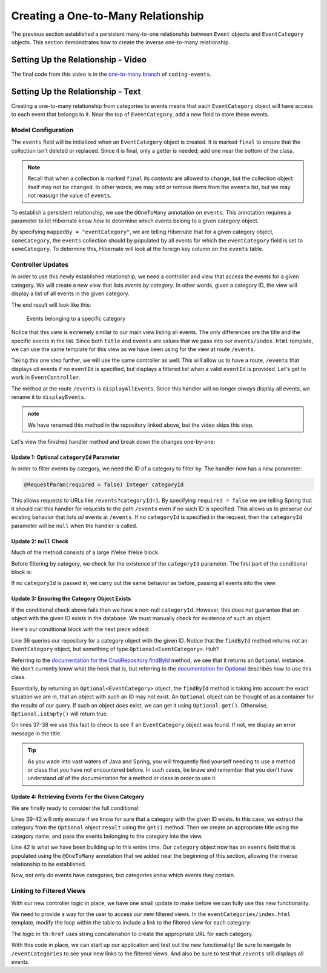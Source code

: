 Creating a One-to-Many Relationship
===================================

The previous section established a persistent many-to-one relationship between ``Event`` objects and ``EventCategory`` objects. This section demonstrates how to create the inverse one-to-many relationship.

Setting Up the Relationship - Video
-----------------------------------

.. raw:: html

   <div style="text-align:center;"><iframe width="800" height="450" src="https://www.youtube.com/embed/RLykFBY9Rys" frameborder="0" allow="accelerometer; autoplay; encrypted-media; gyroscope; picture-in-picture" allowfullscreen></iframe></div>

The final code from this video is in the `one-to-many branch <https://github.com/LaunchCodeEducation/coding-events/tree/one-to-many>`__ of ``coding-events``.

Setting Up the Relationship - Text
----------------------------------

Creating a one-to-many relationship from categories to events means that each ``EventCategory`` object will have access to each event that belongs to it. Near the top of ``EventCategory``, add a new field to store these events.

Model Configuration
^^^^^^^^^^^^^^^^^^^

.. sourcecode:: java
   :lineno-start: 19

   private final List<Event> events = new ArrayList<>();

The ``events`` field will be initialized when an ``EventCategory`` object is created. It is marked ``final`` to ensure that the collection isn't deleted or replaced. Since it is final, only a getter is needed; add one near the bottom of the class.

.. admonition:: Note

   Recall that when a collection is marked ``final`` its *contents* are allowed to change, but the collection object itself may not be changed. In other words, we may add or remove items from the ``events`` list, but we may not reassign the value of ``events``.

To establish a persistent relationship, we use the ``@OneToMany`` annotation on ``events``. This annotation requires a parameter to let Hibernate know *how* to determine which events belong to a given category object.

.. sourcecode:: java
   :lineno-start: 18

   @OneToMany(mappedBy = "eventCategory")
   private final List<Event> events = new ArrayList<>();

By specifying ``mappedBy = "eventCategory"``, we are telling Hibernate that for a given category object, ``someCategory``, the ``events`` collection should by populated by all events for which the ``eventCategory`` field is set to ``someCategory``. To determine this, Hibernate will look at the foreign key column on the ``events`` table.

Controller Updates
^^^^^^^^^^^^^^^^^^

In order to use this newly established relationship, we need a controller and view that access the events for a given category. We will create a new view that lists *events by category*. In other words, given a category ID, the view will display a list of all events in the given category.

The end result will look like this:

.. figure:: figures/events-by-category.png
   :alt: A table listing info for all events in a specific category

   Events belonging to a specific category

Notice that this view is extremely similar to our main view listing all events. The only differences are the title and the specific events in the list. Since both ``title`` and ``events`` are values that we pass into our ``events/index.html`` template, we can use the same template for this view as we have been using for the view at route ``/events``. 

Taking this one step further, we will use the same controller as well. This will allow us to have a route, ``/events`` that displays *all* events if no ``eventId`` is specified, but displays a filtered list when a valid ``eventId`` is provided. Let's get to work in ``EventController``.

The method at the route ``/events`` is ``displayAllEvents``. Since this handler will no longer *always* display all events, we rename it to ``displayEvents``.

.. admonition:: note

   We have renamed this method in the repository linked above, but the video skips this step.

Let's view the finished handler method and break down the changes one-by-one:

.. sourcecode:: java
   :lineno-start: 29

   @GetMapping
   public String displayAllEvents(@RequestParam(required = false) Integer categoryId, Model model) {

      if (categoryId == null) {
         model.addAttribute("title", "All Events");
         model.addAttribute("events", eventRepository.findAll());
      } else {
         Optional<EventCategory> result = eventCategoryRepository.findById(categoryId);
         if (result.isEmpty()) {
               model.addAttribute("title", "Invalid Category ID: " + categoryId);
         } else {
               EventCategory category = result.get();
               model.addAttribute("title", "Events in category: " + category.getName());
               model.addAttribute("events", category.getEvents());
         }
      }

      return "events/index";
   }

Update 1: Optional ``categoryId`` Parameter
+++++++++++++++++++++++++++++++++++++++++++

In order to filter events by category, we need the ID of a category to filter by. The handler now has a new parameter:

.. sourcecode:: java

   @RequestParam(required = false) Integer categoryId

This allows requests to URLs like ``/events?categoryId=1``. By specifying ``required = false`` we are telling Spring that it should call this handler for requests to the path ``/events`` even if no such ID is specified. This allows us to preserve our existing behavior that lists *all* events at ``/events``. If no ``categoryId`` is specified in the request, then the ``categoryId`` parameter will be ``null`` when the handler is called.

Update 2: ``null`` Check
++++++++++++++++++++++++

Much of the method consists of a large if/else if/else block.

Before filtering by category, we check for the existence of the ``categoryId`` parameter. The first part of the conditional block is:

.. sourcecode:: java
   :lineno-start: 32

   if (categoryId == null) {
      model.addAttribute("title", "All Events");
      model.addAttribute("events", eventRepository.findAll());
   }

If no ``categoryId`` is passed in, we carry out the same behavior as before, passing all events into the view.

Update 3: Ensuring the Category Object Exists
+++++++++++++++++++++++++++++++++++++++++++++

If the conditional check above fails then we have a non-null ``categoryId``. However, this does not guarantee that an object with the given ID exists in the database. We must manually check for existence of such an object.

Here's our conditional block with the next piece added:

.. sourcecode:: java
   :lineno-start: 32

   if (categoryId == null) {
      model.addAttribute("title", "All Events");
      model.addAttribute("events", eventRepository.findAll());
   } else {
      Optional<EventCategory> result = eventCategoryRepository.findById(categoryId);
      if (result.isEmpty()) {
            model.addAttribute("title", "Invalid Category ID: " + categoryId);
      } else {
            // TODO 
      }
   }

Line 36 queries our repository for a category object with the given ID. Notice that the ``findById`` method returns not an ``EventCategory`` object, but something of type ``Optional<EventCategory>``. Huh? 

Referring to the `documentation for the CrudRepository.findById <https://docs.spring.io/spring-data/commons/docs/current/api/org/springframework/data/repository/CrudRepository.html#findById-ID->`_  method, we see that it returns an ``Optional`` instance. We don't currently know what the heck that is, but referring to the `documentation for Optional <https://docs.oracle.com/javase/8/docs/api/java/util/Optional.html?is-external=true>`_ describes how to use this class.

Essentially, by returning an ``Optional<EventCategory>`` object, the ``findById`` method is taking into account the exact situation we are in, that an object with such an ID may not exist. An ``Optional`` object can be thought of as a container for the results of our query. If such an object *does* exist, we can get it using ``Optional.get()``. Otherwise, ``Optional.isEmpty()`` will return true.

On lines 37-38 we use this fact to check to see if an ``EventCategory`` object was found. If not, we display an error message in the title.

.. admonition:: Tip

   As you wade into vast waters of Java and Spring, you will frequently find yourself needing to use a method or class that you have not encountered before. In such cases, be brave and remember that you don't have understand *all* of the documentation for a method or class in order to use it. 

Update 4: Retrieving Events For the Given Category
++++++++++++++++++++++++++++++++++++++++++++++++++

We are finally ready to consider the full conditional:

.. sourcecode:: java
   :lineno-start: 32

   if (categoryId == null) {
      model.addAttribute("title", "All Events");
      model.addAttribute("events", eventRepository.findAll());
   } else {
      Optional<EventCategory> result = eventCategoryRepository.findById(categoryId);
      if (result.isEmpty()) {
            model.addAttribute("title", "Invalid Category ID: " + categoryId);
      } else {
            EventCategory category = result.get();
            model.addAttribute("title", "Events in category: " + category.getName());
            model.addAttribute("events", category.getEvents());
      }
   }

Lines 39-42 will only execute if we know for sure that a category with the given ID exists. In this case, we extract the category from the ``Optional`` object ``result`` using the ``get()`` method. Then we create an appropriate title using the category name, and pass the events belonging to the category into the view.

Line 42 is what we have been building up to this entire time. Our ``category`` object now has an ``events`` field that is populated using the ``@OneToMany`` annotation that we added near the beginning of this section, allowing the inverse relationship to be established.

Now, not only do events have categories, but categories know which events they contain.

Linking to Filtered Views
^^^^^^^^^^^^^^^^^^^^^^^^^

With our new controller logic in place, we have one small update to make before we can fully use this new functionality.

We need to provide a way for the user to access our new filtered views. In the ``eventCategories/index.html`` template, modify the loop within the table to include a link to the filtered view for each category:

.. sourcecode:: html
   :lineno-start: 14

   <tr th:each="category : ${categories}">
      <td><a th:text="${category.name}" th:href="'/events?categoryId=' + ${category.id}"></a></td>
   </tr>

The logic in ``th:href`` uses string concatenation to create the appropriate URL for each category.

With this code in place, we can start up our application and test out the new functionality! Be sure to navigate to ``/eventCategories`` to see your new links to the filtered views. And also be sure to test that ``/events`` still displays all events. 

